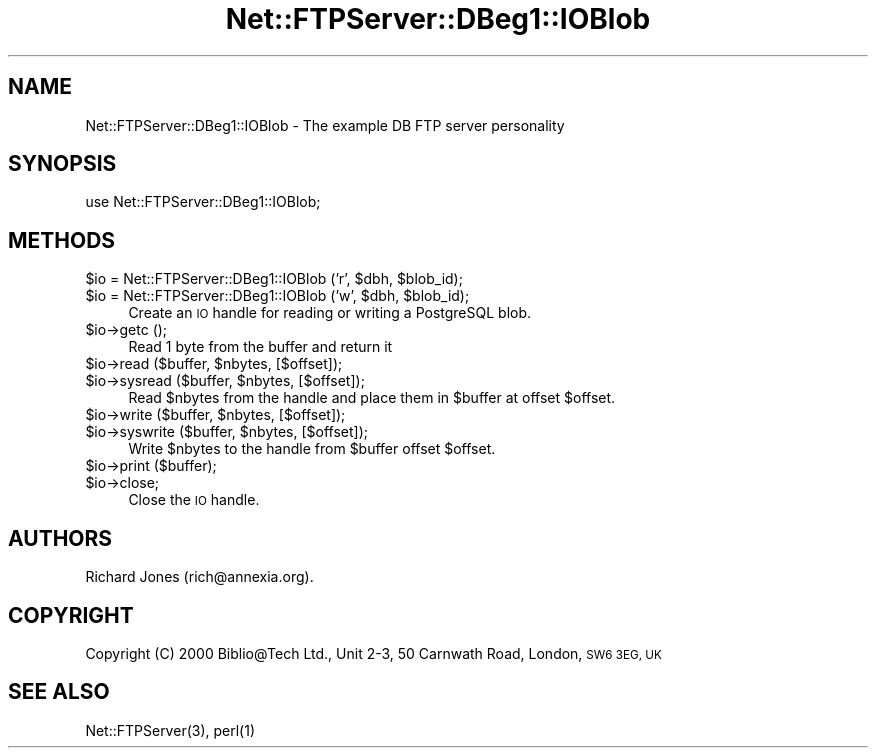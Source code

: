 .\" Automatically generated by Pod::Man 4.14 (Pod::Simple 3.43)
.\"
.\" Standard preamble:
.\" ========================================================================
.de Sp \" Vertical space (when we can't use .PP)
.if t .sp .5v
.if n .sp
..
.de Vb \" Begin verbatim text
.ft CW
.nf
.ne \\$1
..
.de Ve \" End verbatim text
.ft R
.fi
..
.\" Set up some character translations and predefined strings.  \*(-- will
.\" give an unbreakable dash, \*(PI will give pi, \*(L" will give a left
.\" double quote, and \*(R" will give a right double quote.  \*(C+ will
.\" give a nicer C++.  Capital omega is used to do unbreakable dashes and
.\" therefore won't be available.  \*(C` and \*(C' expand to `' in nroff,
.\" nothing in troff, for use with C<>.
.tr \(*W-
.ds C+ C\v'-.1v'\h'-1p'\s-2+\h'-1p'+\s0\v'.1v'\h'-1p'
.ie n \{\
.    ds -- \(*W-
.    ds PI pi
.    if (\n(.H=4u)&(1m=24u) .ds -- \(*W\h'-12u'\(*W\h'-12u'-\" diablo 10 pitch
.    if (\n(.H=4u)&(1m=20u) .ds -- \(*W\h'-12u'\(*W\h'-8u'-\"  diablo 12 pitch
.    ds L" ""
.    ds R" ""
.    ds C` ""
.    ds C' ""
'br\}
.el\{\
.    ds -- \|\(em\|
.    ds PI \(*p
.    ds L" ``
.    ds R" ''
.    ds C`
.    ds C'
'br\}
.\"
.\" Escape single quotes in literal strings from groff's Unicode transform.
.ie \n(.g .ds Aq \(aq
.el       .ds Aq '
.\"
.\" If the F register is >0, we'll generate index entries on stderr for
.\" titles (.TH), headers (.SH), subsections (.SS), items (.Ip), and index
.\" entries marked with X<> in POD.  Of course, you'll have to process the
.\" output yourself in some meaningful fashion.
.\"
.\" Avoid warning from groff about undefined register 'F'.
.de IX
..
.nr rF 0
.if \n(.g .if rF .nr rF 1
.if (\n(rF:(\n(.g==0)) \{\
.    if \nF \{\
.        de IX
.        tm Index:\\$1\t\\n%\t"\\$2"
..
.        if !\nF==2 \{\
.            nr % 0
.            nr F 2
.        \}
.    \}
.\}
.rr rF
.\" ========================================================================
.\"
.IX Title "Net::FTPServer::DBeg1::IOBlob 3pm"
.TH Net::FTPServer::DBeg1::IOBlob 3pm "2012-11-12" "perl v5.36.0" "User Contributed Perl Documentation"
.\" For nroff, turn off justification.  Always turn off hyphenation; it makes
.\" way too many mistakes in technical documents.
.if n .ad l
.nh
.SH "NAME"
Net::FTPServer::DBeg1::IOBlob \- The example DB FTP server personality
.SH "SYNOPSIS"
.IX Header "SYNOPSIS"
.Vb 1
\&  use Net::FTPServer::DBeg1::IOBlob;
.Ve
.SH "METHODS"
.IX Header "METHODS"
.ie n .IP "$io = Net::FTPServer::DBeg1::IOBlob ('r', $dbh, $blob_id);" 4
.el .IP "\f(CW$io\fR = Net::FTPServer::DBeg1::IOBlob ('r', \f(CW$dbh\fR, \f(CW$blob_id\fR);" 4
.IX Item "$io = Net::FTPServer::DBeg1::IOBlob ('r', $dbh, $blob_id);"
.PD 0
.ie n .IP "$io = Net::FTPServer::DBeg1::IOBlob ('w', $dbh, $blob_id);" 4
.el .IP "\f(CW$io\fR = Net::FTPServer::DBeg1::IOBlob ('w', \f(CW$dbh\fR, \f(CW$blob_id\fR);" 4
.IX Item "$io = Net::FTPServer::DBeg1::IOBlob ('w', $dbh, $blob_id);"
.PD
Create an \s-1IO\s0 handle for reading or writing a PostgreSQL blob.
.ie n .IP "$io\->getc ();" 4
.el .IP "\f(CW$io\fR\->getc ();" 4
.IX Item "$io->getc ();"
Read 1 byte from the buffer and return it
.ie n .IP "$io\->read ($buffer, $nbytes, [$offset]);" 4
.el .IP "\f(CW$io\fR\->read ($buffer, \f(CW$nbytes\fR, [$offset]);" 4
.IX Item "$io->read ($buffer, $nbytes, [$offset]);"
.PD 0
.ie n .IP "$io\->sysread ($buffer, $nbytes, [$offset]);" 4
.el .IP "\f(CW$io\fR\->sysread ($buffer, \f(CW$nbytes\fR, [$offset]);" 4
.IX Item "$io->sysread ($buffer, $nbytes, [$offset]);"
.PD
Read \f(CW$nbytes\fR from the handle and place them in \f(CW$buffer\fR
at offset \f(CW$offset\fR.
.ie n .IP "$io\->write ($buffer, $nbytes, [$offset]);" 4
.el .IP "\f(CW$io\fR\->write ($buffer, \f(CW$nbytes\fR, [$offset]);" 4
.IX Item "$io->write ($buffer, $nbytes, [$offset]);"
.PD 0
.ie n .IP "$io\->syswrite ($buffer, $nbytes, [$offset]);" 4
.el .IP "\f(CW$io\fR\->syswrite ($buffer, \f(CW$nbytes\fR, [$offset]);" 4
.IX Item "$io->syswrite ($buffer, $nbytes, [$offset]);"
.PD
Write \f(CW$nbytes\fR to the handle from \f(CW$buffer\fR offset \f(CW$offset\fR.
.ie n .IP "$io\->print ($buffer);" 4
.el .IP "\f(CW$io\fR\->print ($buffer);" 4
.IX Item "$io->print ($buffer);"
.PD 0
.ie n .IP "$io\->close;" 4
.el .IP "\f(CW$io\fR\->close;" 4
.IX Item "$io->close;"
.PD
Close the \s-1IO\s0 handle.
.SH "AUTHORS"
.IX Header "AUTHORS"
Richard Jones (rich@annexia.org).
.SH "COPYRIGHT"
.IX Header "COPYRIGHT"
Copyright (C) 2000 Biblio@Tech Ltd., Unit 2\-3, 50 Carnwath Road,
London, \s-1SW6 3EG, UK\s0
.SH "SEE ALSO"
.IX Header "SEE ALSO"
\&\f(CWNet::FTPServer(3)\fR, \f(CWperl(1)\fR
